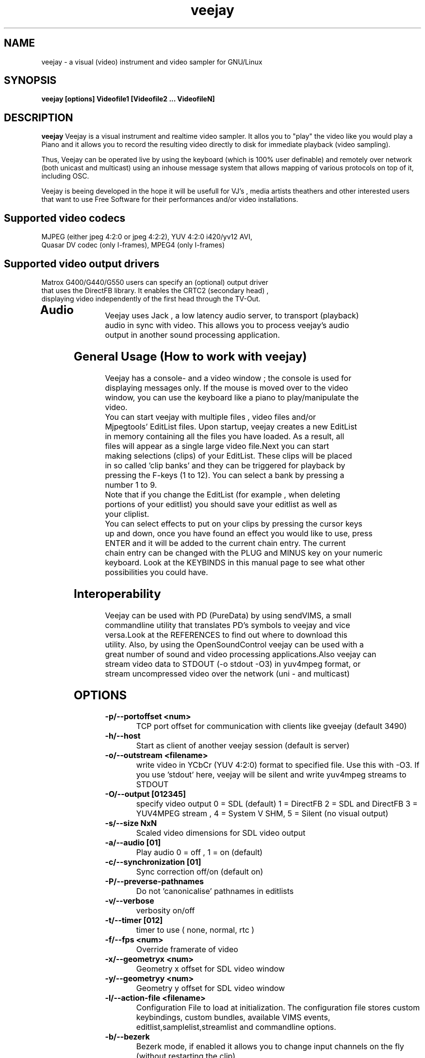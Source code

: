 .TH "veejay" 1
.SH NAME
veejay - a visual (video) instrument and video sampler for GNU/Linux
.SH SYNOPSIS
.B veejay [options] Videofile1 [Videofile2 ... VideofileN]
.SH DESCRIPTION
.B veejay
Veejay is a visual instrument and realtime video sampler. It allos you
to "play" the video like you would play a Piano and it allows you to
record the resulting video directly to disk for immediate playback (video sampling).

Thus, Veejay can be operated live by using the keyboard (which is 100% user definable)
and remotely over network (both unicast and multicast) using an inhouse message
system that allows mapping of various protocols on top of it, including OSC.

Veejay is beeing developed in the hope it will be usefull for VJ's , media artists
theathers and other interested users that want to use Free Software for their
performances and/or video installations.

.TP
.SH Supported video codecs
.TP
MJPEG (either jpeg 4:2:0 or jpeg 4:2:2), YUV 4:2:0 i420/yv12 AVI, Quasar DV codec (only I-frames), MPEG4 (only I-frames)
.TP
.SH Supported video output drivers
.TP
Matrox G400/G440/G550 users can specify an (optional) output driver that uses the DirectFB library. It enables the CRTC2 (secondary head) , displaying video independently of the first head through the TV-Out. 
.TP
.SH Audio
.TP
Veejay uses Jack , a low latency audio server, to transport (playback) audio in sync with video. This allows you to process veejay's audio output in another sound processing application.
.TP
.SH General Usage (How to work with veejay)
.TP
Veejay has a console- and a video window ; the console is used for displaying messages only. If the mouse is moved over to the video window, you can use the keyboard like a piano to play/manipulate the video.
.TP
You can start veejay with multiple files , video files and/or Mjpegtools' EditList files. Upon startup, veejay creates a new EditList in memory containing all the files you have loaded. As a result, all files will appear as a single large video file.Next you can start making selections (clips) of your EditList. These clips will be placed in so called 'clip banks' and they can be triggered for playback by pressing the F-keys (1 to 12). You can select a bank by pressing a number 1 to 9.
.TP
Note that if you change the EditList (for example , when deleting portions of your editlist) you should save your editlist as well as your cliplist.
.TP
You can select effects to put on your clips by pressing the cursor keys up and down, once you have found an effect you would like to use, press ENTER and it will be added to the current chain entry. The current chain entry can be changed with the PLUG and MINUS key on your numeric keyboard. Look at the KEYBINDS in this manual page to see what other possibilities you could have. 
.TP 
.SH Interoperability
.TP
Veejay can be used with PD (PureData) by using sendVIMS, a small commandline utility that translates PD's symbols to veejay and vice versa.Look at the REFERENCES to find out where to download this utility. Also, by using the OpenSoundControl veejay can be used with a great number of sound and video processing applications.Also veejay can stream video data to STDOUT (-o stdout -O3) in yuv4mpeg format, or stream uncompressed video over the network (uni - and multicast)
.SH OPTIONS
.TP
.B \-p/--portoffset <num>
TCP port offset for communication with clients like gveejay (default 3490)
.TP
.B \-h/--host
Start as client of another veejay session (default is server)
.TP
.B \-o/--outstream <filename>
write video in YCbCr (YUV 4:2:0) format to specified file. Use this with -O3.
If you use 'stdout' here, veejay will be silent and write yuv4mpeg streams to STDOUT
.TP
.B \-O/--output [012345]
specify video output 0 = SDL (default) 1 = DirectFB 2 = SDL and DirectFB 3 = YUV4MPEG stream , 4 = System V SHM, 5 = Silent (no visual output)
.TP
.B \-s/--size NxN
Scaled video dimensions for SDL video output
.TP
.B \-a/--audio [01]
Play audio 0 = off , 1 = on (default)
.TP
.B \-c/--synchronization [01]
Sync correction off/on (default on)
.TP
.B \-P/--preverse-pathnames
Do not 'canonicalise' pathnames in editlists
.TP
.B \-v/--verbose 
verbosity on/off    
.TP
.B \-t/--timer [012]
timer to use ( none, normal, rtc )
.TP
.B \-f/--fps <num>
Override framerate of video 
.TP
.B \-x/--geometryx <num>
Geometry x offset for SDL video window
.TP
.B \-y/--geometryy <num>
Geometry y offset for SDL video window
.TP
.B \-l/--action-file <filename>
Configuration File to load at initialization.
The configuration file stores custom keybindings, custom bundles, available VIMS events, editlist,samplelist,streamlist
and commandline options.
.TP
.B \-b/--bezerk
Bezerk mode, if enabled it allows you to change input channels on the fly (without restarting the clip)      
.TP
.B \-g/--clip-as-sample
Load every file on the commandline as a new sample
 
.TP
.B \-n/--no-color
Dont use colored text.
.TP
.B \-m/--sample-mode [01]
Specify which super sampling algorithm to use , 0 = best quality (default) , 1 = best performance  
.TP
.B \-F/--features
Show compiled in options
.TP
.B \-Y/--ycbcr [01]
Specify veejay to use either YUV 4:2:0 (0) or YUV 4:2:2 (1). By default,
veejay will try to autodetect the pixel format used. 
.TP
.B \-d/--dummy
Start veejay with no video files (dummy mode). By default it will play black video.
.TP
.B \-W/--width
Specify width of dummy video.
.TP
.B \-H/--height
Specify height of dummy video
.TP
.B \-R/--framerate
Specify framerate of dummy video
.TP
.B \-N [01]
Specify norm of dummy video (0=PAL, 1=NTSC). defaults to PAL
.TP
.B \-M/--multicast-osc <address>
Starts OSC receiver in multicast mode
.TP
.B \-V/--multicast-vims <address>
Setup additional multicast frame sender / command receiver.
The frame sender transmits on port offset + 3, send commands to port offset + 4, 
.TP
.B \  /--map-from-file <num frames>
To reduce transfers between memory and disk, you can set a number
of frames to be cached in memory from file (only valid for rawDV and AVI)
Use smaller values for better performance (mapping several hundreds of
megabytes can become a problem)
.TP
.TP
.B \-w/--zoomwidth <0-4096>
For use with \-z/--zoom, specify output width
.TP
.B \-h/--zoomheight <0-4096>
For use with \-z/--zoom, specify output height
.TP
.B \-C/--zoomcrop top:bottom:left:right
For use with \-z/--zoom, crops the input image before scaling.
Set in pixels.
.TP
.B \--lgb=<0-100>
For use with \-z/--zoom, use Gaussian blur filter (luma)
.TP
.B \--cgb=<0-100>
For use with \-z/--zoom, use Gaussian blur filter (chroma)
.TP
.B \--ls=<0-100>
For use with \-z/--zoom, use Sharpen filter (luma)
.TP
.B \--cs=<0-100>
For use with \-z/--zoom, use Sharpen filter (chroma)
.TP
.B \--chs=<h>
For use with \-z/--zoom, Chroma horizontal shifting 
.TP
.B \--cvs=<v>
For use with \-z/--zoom, Chroma vertical shifting
.B \-z/--zoom <num>
Use the software scaler (this affects output video). (Also see \-w and \-h)
Available modes are:
.RS
.TP
.B 1
Fast Bilinear (default)
.TP
.B 2
Bilinear
.TP
.B 3
Bicubic (good quality)
.TP
.B 4
Experimental
.TP
.B 5
Nearest Neighbour (bad quality)
.TP
.B 6
Area
.TP
.B 7
Luma bicubic / chroma bilinear 
.TP
.B 8
Gauss
.TP
.B 9
sincR
.TP
.B 10
Lanczos
.TP
.B 11
Natural bicubic spline
.TP


.SH EXAMPLES
.TP
.B veejay -u |less
Startup veejay and list all events (VIMS/OSC) and effect descriptions 
.TP
.B veejay -p 4000 ~/my_video1.avi
Startup veejay listening on port 4000 (use this to use multiple veejays)
.TP
.TP
.B veejay -d -W 352 -H 288 -R 25 -N 0
Startup veejay using dummy video at 25 frames per second, dimensions 352x288
and using PAL.
.TP
.B veejay movie1.avi -V 224.0.0.50 -p 5000 -n -v -L
Startup veejay, using multicast protocol on port 5000 , with autolooping
and no colored verbose output
.TP
.SH INTERFACE COMMANDS (STDIN)
When you are running veejay with a SDL window you can use keybindings for
realtime interaction. See 
.B KEYBINDINGS
for details.
.TP

.SH KEYBINDINGS
.TP
.B [Keypad *]
Set sample looptype
.TP
.B [Keypad -]
Decrease chain index pointer
.TP
.B [Keypad +]
Increase chain index pointer
.TP
.B [Keypad 1]
Goto start of sample
.TP
.B [Keypad 2]
Go back 25 frames 
.TP
.B [Keypad 3]
Goto end of sample
.TP
.B [Keypad 4]
Play backward
.TP
.B [Keypad 5]
Pause
.TP
.B [Keypad 6]
Play forward
.TP
.B [Keypad 7]
Goto previous frame
.TP
.B [Keypad 8]
Go forward 25 frames
.TP
.B [Keypad 9]
Goto next frame
.TP
.B [Keypad /]
Switch to Plain video playback mode (from Sample or Tag mode)
.TP
.B [LEFT BRACKET]
Set sample start
.TP
.B [RIGHT BRACKET]
Set sample end and create new sample
.TP
.B [ALT] + [LEFT BRACKET]
Set marker start
.TP
.B [ALT] + [LEFT BRACKET]
Set marker end and activate marker
.TP
.B [Backspace]
Delete current marker 
.TP
.B [a,s,d,f,g,h,j,k,l]
Set playback speed to 1,2,3,4,5,6,7,8, or 9
.TP
.B [ALT] + [a|s|d|f|g|h|j|k|l]
Set frame duplicator to 1,2,3,4,5,6,7,8 or 9
.TP
.B [1..9]
Set sample range 0-12, 12-24, 24-36 etc.
.TP
.B ALT + [1..9]
Set channel ID 1-9, depending on sample range
.TP
.B [F1..F12]
Select and play sample 1 .. 12
.TP
.B [DELETE]
Delete selected effect
.TP
.B [Home]
Print sample/tag information
.TP
.B [ESC]
Switch between Plain -> Tag or Sample playback mode
.TP
.B [CURSOR RIGHT]
Go up 5 positions in the effect list
.TP
.B [CURSOR LEFT]
Go back 5 positions in the effect list
.TP
.B [UP]
Go up 1 position in the effect list
.TP
.B [DOWN]
Go down 1 position in the effect list
.TP
.B [RETURN | ENTER]
Add selected effect from list to sample
.TP
.B [v]
Toggle sample's playlist
.TP
.B [-]
Decrease mixing channel ID
.TP
.B [=]
Increase mixing channel ID
.TP
.B SLASH
Toggle mixing source between Clips and Streams
.TP
.B [z]
Audio Fade in decrease (*)
.TP
.B [x]
Audio Fade in increase (*)
.TP
.B [b]
Toggle a selected effect on/off
.TP
.B [END]
Enable/Disable Effect Chain
.TP
.B [Left ALT] + [END]
Enable/Disable Video on selected Entry
.TP
.B [Right ALT] + [END]
Enable/Disable Audio on selected Entry
.TP
.B [LCTRL] + [END]
Enable/Disable Video on selected Entry
.TP
.B [RCTRL] + [END]
Enable/Disable Audio on selected Entry
.TP
.B [NUMLOCK]
Auto increment/decrement of a parameter-key
.TP
.B [n]
Decrease trimmer value of selected effect
.TP
.B [m]
Increase trimmer value of selected effect
.TP
.B [x]
Decrease audio volume (not functional)
.TP
.B [c]
Increase audio volume (not functional)
.TP
.B [0]
Capture frame to jpeg file
.TP
.B [PgUp]
Increase parameter 0 of selected effect
.TP
.B [PgDn]
Decrease parameter 0 of selected effect
.TP
.B [Keypad 0]
Decrease parameter 1 of selected effect
.TP
.B [Keypad .]
Increase parameter 1 of selected effect
.TP
.B [.]
Increase parameter 2 of selected effect
.TP
.B [,]
Decrease parameter 2 of selected effect
.TP
.B [QUOTE]
Increase parameter 3 of selected effect
.TP
.B [SEMICOLON]
Decrease parameter 3 of selected effect
.TP
.B [q]
Decrease parameter 4 of selected effect
.TP
.B [w]
Increase parameter 4 of selected effect
.TP
.B [e]
Decrease parameter 5 of selected effect
.TP
.B [r]
Increase parameter 5 of selected effect
.TP
.B [t]
Decrease parameter 6 of selected effect
.TP
.B [y]
Increase parameter 6 of selected effect
.TP
.B [u]
Decrease parameter 7 of selected effect
.TP
.B [i]
Increase parameter 7 of selected effect
.TP
.B ALT + B 
Take a snapshot of a video frame and put it in a seperate
buffer (used by some effects like Difference Overlay)
.TP
.B Left CTRL + Right CTRL + [Any key]
Take a snapshot of the effect chain and store as effect
template. Use SHIFT + [Any key] to apply the template
.SH REFERENCES
.TP
sendVIMS for PD: http://zwizwa.fartit.com/pd/sendVIMS/
SVN repository: http://veejay.dyne.org
.SH BUGS
see BUGS in the source package
.SH AUTHOR
This man page was written by Niels Elburg.
If you have questions, remarks or you just want to
contact the developers, the main mailing list for this
project is: 
.I veejay-users@lists.sourceforge.net
For more info see the website at
.I http://veejay.dyne.org
.I http://veejay.sourceforge.net
.SH "SEE ALSO"
.B veejay yuv2rawdv rawdv2yuv any2yuv sayVIMS 
